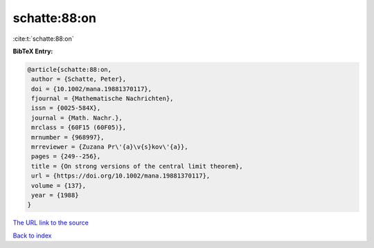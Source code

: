schatte:88:on
=============

:cite:t:`schatte:88:on`

**BibTeX Entry:**

.. code-block:: bibtex

   @article{schatte:88:on,
    author = {Schatte, Peter},
    doi = {10.1002/mana.19881370117},
    fjournal = {Mathematische Nachrichten},
    issn = {0025-584X},
    journal = {Math. Nachr.},
    mrclass = {60F15 (60F05)},
    mrnumber = {968997},
    mrreviewer = {Zuzana Pr\'{a}\v{s}kov\'{a}},
    pages = {249--256},
    title = {On strong versions of the central limit theorem},
    url = {https://doi.org/10.1002/mana.19881370117},
    volume = {137},
    year = {1988}
   }
`The URL link to the source <ttps://doi.org/10.1002/mana.19881370117}>`_


`Back to index <../By-Cite-Keys.html>`_
